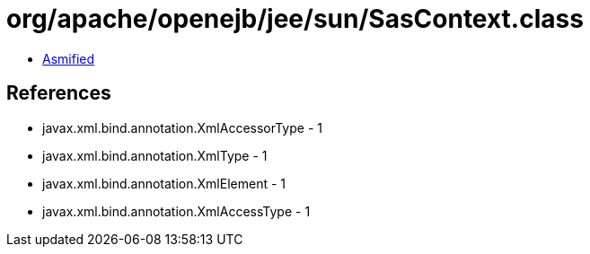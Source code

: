 = org/apache/openejb/jee/sun/SasContext.class

 - link:SasContext-asmified.java[Asmified]

== References

 - javax.xml.bind.annotation.XmlAccessorType - 1
 - javax.xml.bind.annotation.XmlType - 1
 - javax.xml.bind.annotation.XmlElement - 1
 - javax.xml.bind.annotation.XmlAccessType - 1
